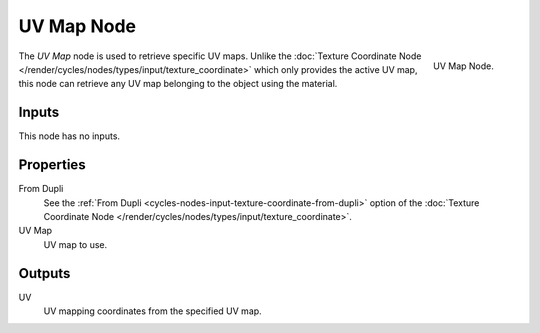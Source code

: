 .. _bpy.types.ShaderNodeUVMap:

***********
UV Map Node
***********

.. figure:: /images/render_cycles_nodes_types_input_uv-map_node.png
   :align: right

   UV Map Node.


The *UV Map* node is used to retrieve specific UV maps.
Unlike the :doc:`Texture Coordinate Node </render/cycles/nodes/types/input/texture_coordinate>`
which only provides the active UV map,
this node can retrieve any UV map belonging to the object using the material.


Inputs
======

This node has no inputs.


Properties
==========

From Dupli
   See the :ref:`From Dupli <cycles-nodes-input-texture-coordinate-from-dupli>`
   option of the :doc:`Texture Coordinate Node </render/cycles/nodes/types/input/texture_coordinate>`.

UV Map
   UV map to use.


Outputs
=======

UV
   UV mapping coordinates from the specified UV map.
